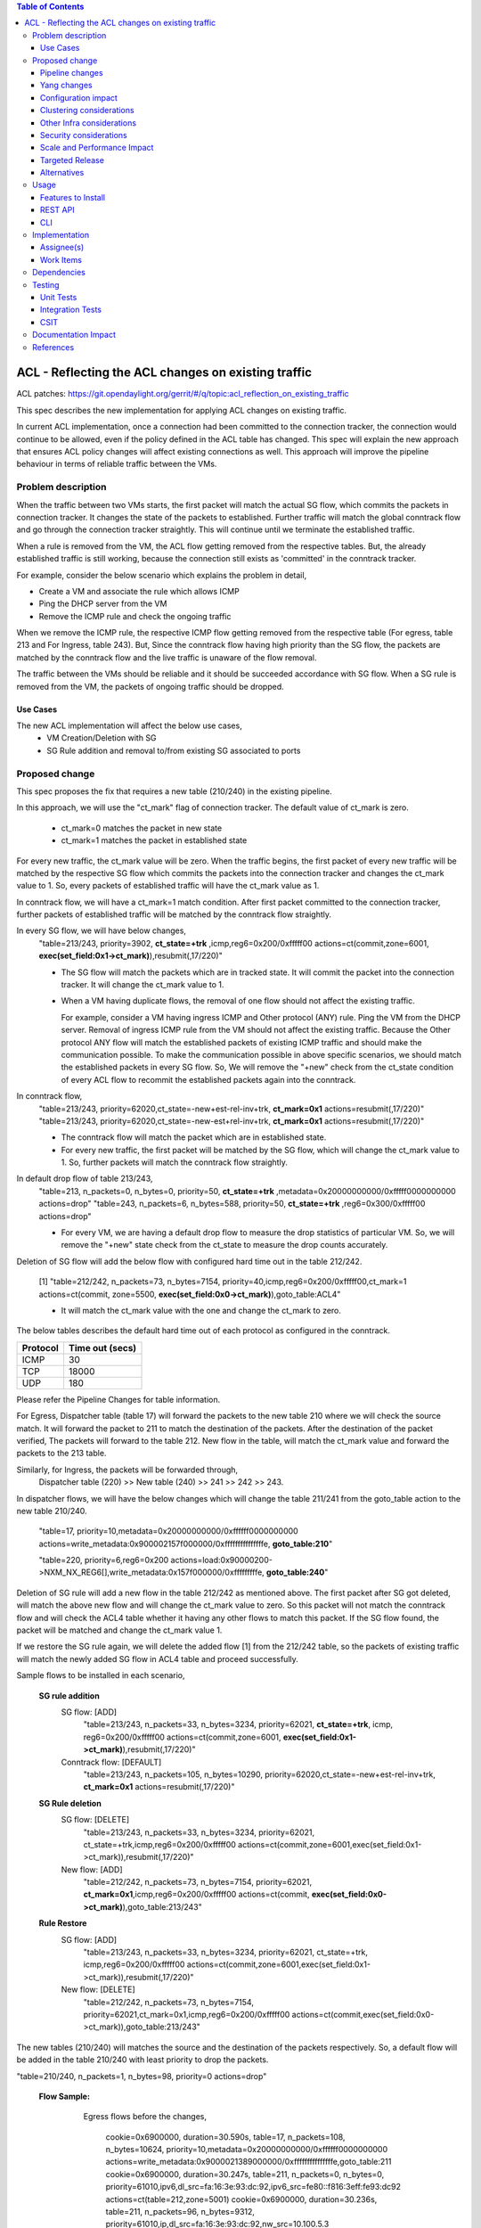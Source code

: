 .. contents:: Table of Contents
      :depth: 3

===========================================================
ACL - Reflecting the ACL changes on existing traffic
===========================================================
ACL patches:
https://git.opendaylight.org/gerrit/#/q/topic:acl_reflection_on_existing_traffic

This spec describes the new implementation for applying ACL changes on existing traffic.

In current ACL implementation, once a connection had been committed to the connection tracker, the connection would
continue to be allowed, even if the policy defined in the ACL table has changed. This spec will explain the new approach
that ensures ACL policy changes will affect existing connections as well. This approach will
improve the pipeline behaviour in terms of reliable traffic between the VMs.

Problem description
===================

When the traffic between two VMs starts, the first packet will match the actual SG flow, which commits the packets
in connection tracker. It changes the state of the packets to established. Further traffic will match
the global conntrack flow and go through the connection tracker straightly. This will continue until we terminate the
established traffic.

When a rule is removed from the VM, the ACL flow getting removed from the respective tables. But, the already
established traffic is still working, because the connection still exists as 'committed' in the conntrack tracker.

For example, consider the below scenario which explains the problem in detail,

- Create a VM and associate the rule which allows ICMP

- Ping the DHCP server from the VM

- Remove the ICMP rule and check the ongoing traffic

When we remove the ICMP rule, the respective ICMP flow getting removed from the respective
table (For egress, table 213 and For Ingress, table 243). But, Since the conntrack flow having high priority than
the SG flow, the packets are matched by the conntrack flow and the live traffic is unaware of the flow removal.

The traffic between the VMs should be reliable and it should be succeeded accordance with SG flow. When a SG rule is
removed from the VM, the packets of ongoing traffic should be dropped.

Use Cases
---------

The new ACL implementation will affect the below use cases,
   - VM Creation/Deletion with SG
   - SG Rule addition and removal to/from existing SG associated to ports

Proposed change
===============

This spec proposes the fix that requires a new table (210/240) in the existing pipeline.

In this approach, we will use the "ct_mark" flag of connection tracker. The default value of ct_mark is zero.

 - ct_mark=0 matches the packet in new state
 - ct_mark=1 matches the packet in established state

For every new traffic, the ct_mark value will be zero. When the traffic begins, the first packet of every
new traffic will be matched by the respective SG flow which commits the packets into the connection tracker and
changes the ct_mark value to 1. So, every packets of established traffic will have the ct_mark value as 1.

In conntrack flow, we will have a ct_mark=1 match condition. After first packet committed
to the connection tracker, further packets of established traffic will be matched by the conntrack flow straightly.

In every SG flow, we will have below changes,
  "table=213/243, priority=3902, **ct_state=+trk** ,icmp,reg6=0x200/0xfffff00 actions=ct(commit,zone=6001,
  **exec(set_field:0x1->ct_mark)**),resubmit(,17/220)"

  - The SG flow will match the packets which are in tracked state. It will commit
    the packet into the connection tracker. It will change the ct_mark value to 1.

  - When a VM having duplicate flows, the removal of one flow should not affect the
    existing traffic.

    For example, consider a VM having ingress ICMP and Other protocol (ANY) rule. Ping the VM from the DHCP server. Removal of ingress ICMP rule
    from the VM should not affect the existing traffic. Because the Other protocol ANY flow will match
    the established packets of existing ICMP traffic and should make the communication possible.
    To make the communication possible in above specific scenarios, we should match the established
    packets in every SG flow. So, We will remove the "+new" check from the ct_state condition of every ACL flow to
    recommit the established packets again into the conntrack.

In conntrack flow,
  "table=213/243, priority=62020,ct_state=-new+est-rel-inv+trk, **ct_mark=0x1** actions=resubmit(,17/220)"
  "table=213/243, priority=62020,ct_state=-new-est+rel-inv+trk, **ct_mark=0x1** actions=resubmit(,17/220)"

  - The conntrack flow will match the packet which are in established state.

  - For every new traffic, the first packet will be matched by the SG flow, which will change the ct_mark value to 1.
    So, further packets will match the conntrack flow straightly.

In default drop flow of table 213/243,
  "table=213, n_packets=0, n_bytes=0, priority=50, **ct_state=+trk** ,metadata=0x20000000000/0xfffff0000000000 actions=drop"
  "table=243, n_packets=6, n_bytes=588, priority=50, **ct_state=+trk** ,reg6=0x300/0xfffff00 actions=drop"

  - For every VM, we are having a default drop flow to measure the drop statistics of particular VM. So, we will remove
    the "+new" state check from the ct_state to measure the drop counts accurately.

Deletion of SG flow will add the below flow with configured hard time out in the table 212/242.

   [1] "table=212/242, n_packets=73, n_bytes=7154, priority=40,icmp,reg6=0x200/0xfffff00,ct_mark=1
   actions=ct(commit, zone=5500, **exec(set_field:0x0->ct_mark)**),goto_table:ACL4"

   - It will match the ct_mark value with the one and change the ct_mark to zero.

The below tables describes the default hard time out of each protocol as configured in the conntrack.

============   ==================
Protocol        Time out (secs)
============   ==================
 ICMP            30
 TCP             18000
 UDP             180
============   ==================

Please refer the Pipeline Changes for table information.

For Egress, Dispatcher table (table 17) will forward the packets to the new table 210 where we will check the source match.
It will forward the packet to 211 to match the destination of the packets. After the destination of the packet verified,
The packets will forward to the table 212. New flow in the table, will match the ct_mark value and forward
the packets to the 213 table.

Similarly, for Ingress, the packets will be forwarded through,
  Dispatcher table (220) >> New table (240) >> 241 >>  242 >> 243.

In dispatcher flows, we will have the below changes which will change the table 211/241 from the goto_table action to
the new table 210/240.

   "table=17, priority=10,metadata=0x20000000000/0xffffff0000000000 actions=write_metadata:0x900002157f000000/0xfffffffffffffffe, **goto_table:210**"

   "table=220, priority=6,reg6=0x200 actions=load:0x90000200->NXM_NX_REG6[],write_metadata:0x157f000000/0xfffffffffe, **goto_table:240**"

Deletion of SG rule will add a new flow in the table 212/242 as mentioned above. The first packet after SG got deleted,
will match the above new flow and will change the ct_mark value to zero. So this packet will not match the conntrack
flow and will check the ACL4 table whether it having any other flows to match this packet. If the SG flow found, the packet
will be matched and change the ct_mark value 1.

If we restore the SG rule again, we will delete the added flow [1] from the 212/242 table, so the packets of
existing traffic will match the newly added SG flow in ACL4 table and proceed successfully.

Sample flows to be installed in each scenario,

 **SG rule addition**
    SG flow: [ADD]
       "table=213/243, n_packets=33, n_bytes=3234, priority=62021, **ct_state=+trk**, icmp,
       reg6=0x200/0xfffff00 actions=ct(commit,zone=6001, **exec(set_field:0x1->ct_mark)**),resubmit(,17/220)"

    Conntrack flow: [DEFAULT]
       "table=213/243, n_packets=105, n_bytes=10290, priority=62020,ct_state=-new+est-rel-inv+trk, **ct_mark=0x1**
       actions=resubmit(,17/220)"

 **SG Rule deletion**
    SG flow: [DELETE]
       "table=213/243, n_packets=33, n_bytes=3234, priority=62021, ct_state=+trk,icmp,reg6=0x200/0xfffff00
       actions=ct(commit,zone=6001,exec(set_field:0x1->ct_mark)),resubmit(,17/220)"

    New flow: [ADD]
       "table=212/242, n_packets=73, n_bytes=7154, priority=62021, **ct_mark=0x1**,icmp,reg6=0x200/0xfffff00
       actions=ct(commit, **exec(set_field:0x0->ct_mark)**),goto_table:213/243"

 **Rule Restore**
    SG flow: [ADD]
       "table=213/243, n_packets=33, n_bytes=3234, priority=62021, ct_state=+trk, icmp,reg6=0x200/0xfffff00
       actions=ct(commit,zone=6001,exec(set_field:0x1->ct_mark)),resubmit(,17/220)"

    New flow: [DELETE]
       "table=212/242, n_packets=73, n_bytes=7154, priority=62021,ct_mark=0x1,icmp,reg6=0x200/0xfffff00
       actions=ct(commit,exec(set_field:0x0->ct_mark)),goto_table:213/243"

The new tables (210/240) will matches the source and the destination of the packets respectively. So, a default flow will be added in
the table 210/240 with least priority to drop the packets.

"table=210/240, n_packets=1, n_bytes=98, priority=0 actions=drop"

 **Flow Sample:**
    Egress flows before the changes,

      cookie=0x6900000, duration=30.590s, table=17, n_packets=108, n_bytes=10624, priority=10,metadata=0x20000000000/0xffffff0000000000 actions=write_metadata:0x9000021389000000/0xfffffffffffffffe,goto_table:211
      cookie=0x6900000, duration=30.247s, table=211, n_packets=0, n_bytes=0, priority=61010,ipv6,dl_src=fa:16:3e:93:dc:92,ipv6_src=fe80::f816:3eff:fe93:dc92 actions=ct(table=212,zone=5001)
      cookie=0x6900000, duration=30.236s, table=211, n_packets=96, n_bytes=9312, priority=61010,ip,dl_src=fa:16:3e:93:dc:92,nw_src=10.100.5.3 actions=ct(table=212,zone=5001)
      cookie=0x6900000, duration=486.527s, table=211, n_packets=2, n_bytes=180, priority=0 actions=drop
      cookie=0x6900000, duration=30.157s, table=212, n_packets=0, n_bytes=0, priority=50,ipv6,metadata=0x1389000000/0xffff000000,ipv6_dst=fe80::f816:3eff:fe93:dc92 actions=write_metadata:0x2/0xfffffe,goto_table:212
      cookie=0x6900000, duration=30.152s, table=212, n_packets=0, n_bytes=0, priority=50,ip,metadata=0x1389000000/0xffff000000,nw_dst=10.100.5.3 actions=write_metadata:0x2/0xfffffe,goto_table:212
      cookie=0x6900000, duration=486.527s, table=212, n_packets=96, n_bytes=9312, priority=0 actions=goto_table:212
      cookie=0x6900000, duration=486.056s, table=213, n_packets=80, n_bytes=8128, priority=62020,ct_state=-new+est-rel-inv+trk actions=resubmit(,17)
      cookie=0x6900000, duration=485.948s, table=213, n_packets=0, n_bytes=0, priority=62020,ct_state=-new-est+rel-inv+trk actions=resubmit(,17)
      cookie=0x6900001, duration=30.184s, table=213, n_packets=0, n_bytes=0, priority=62015,ct_state=+inv+trk,metadata=0x20000000000/0xfffff0000000000 actions=drop
      cookie=0x6900000, duration=30.177s, table=213, n_packets=16, n_bytes=1184, priority=1000,ct_state=+new+trk,ip,metadata=0x20000000000/0xfffff0000000000 actions=ct(commit,zone=5001),resubmit(,17)
      cookie=0x6900000, duration=30.168s, table=213, n_packets=0, n_bytes=0, priority=1001,ct_state=+new+trk,ipv6,metadata=0x20000000000/0xfffff0000000000 actions=ct(commit,zone=5001),resubmit(,17)
      cookie=0x6900001, duration=30.207s, table=213, n_packets=0, n_bytes=0, priority=50,ct_state=+new+trk,metadata=0x20000000000/0xfffff0000000000 actions=dro

   After the changes, flows will be,

      cookie=0x6900000, duration=30.590s, table=17, n_packets=108, n_bytes=10624, priority=10,metadata=0x20000000000/0xffffff0000000000 actions=write_metadata:0x9000021389000000/0xfffffffffffffffe,goto_table:210
      cookie=0x6900000, duration=30.247s, table=210, n_packets=0, n_bytes=0, priority=61010,ipv6,dl_src=fa:16:3e:93:dc:92,ipv6_src=fe80::f816:3eff:fe93:dc92 actions=ct(table=211,zone=5001)
      cookie=0x6900000, duration=30.236s, table=210, n_packets=96, n_bytes=9312, priority=61010,ip,dl_src=fa:16:3e:93:dc:92,nw_src=10.100.5.3 actions=ct(table=211,zone=5001)
      cookie=0x6900000, duration=486.527s, table=210, n_packets=2, n_bytes=180, priority=0 actions=drop
      cookie=0x6900000, duration=30.157s, table=211, n_packets=0, n_bytes=0, priority=50,ipv6,metadata=0x1389000000/0xffff000000,ipv6_dst=fe80::f816:3eff:fe93:dc92 actions=write_metadata:0x2/0xfffffe,goto_table:212
      cookie=0x6900000, duration=30.152s, table=211, n_packets=0, n_bytes=0, priority=50,ip,metadata=0x1389000000/0xffff000000,nw_dst=10.100.5.3 actions=write_metadata:0x2/0xfffffe,goto_table:212
      cookie=0x6900000, duration=486.527s, table=211, n_packets=96, n_bytes=9312, priority=0 actions=goto_table:212
      cookie=0x6900000, duration=486.527s, table=212, n_packets=96, n_bytes=9312, priority=0 actions=goto_table:213
      cookie=0x6900000, duration=486.056s, table=213, n_packets=80, n_bytes=8128, priority=62020,ct_state=-new+est-rel-inv+trk,ct_mark=0x1 actions=resubmit(,17)
      cookie=0x6900000, duration=485.948s, table=213, n_packets=0, n_bytes=0, priority=62020,ct_state=-new-est+rel-inv+trk,ct_mark=0x1 actions=resubmit(,17)
      cookie=0x6900001, duration=30.184s, table=213, n_packets=0, n_bytes=0, priority=62015,ct_state=+inv+trk,metadata=0x20000000000/0xfffff0000000000 actions=drop
      cookie=0x6900000, duration=30.177s, table=213, n_packets=16, n_bytes=1184, priority=1000,ct_state=+trk,ip,metadata=0x20000000000/0xfffff0000000000 actions=ct(commit,zone=5001,exec(set_field:0x1->ct_mark)),resubmit(,17)
      cookie=0x6900000, duration=30.168s, table=213, n_packets=0, n_bytes=0, priority=1001,ct_state=+new+trk,ipv6,metadata=0x20000000000/0xfffff0000000000 actions=ct(commit,zone=5001),resubmit(,17)
      cookie=0x6900001, duration=30.207s, table=213, n_packets=0, n_bytes=0, priority=50,ct_state=+trk,metadata=0x20000000000/0xfffff0000000000 actions=drop

   New flow will be installed in table 212 when we delete SG rule,
      "cookie=0x6900000, duration=30.177s, table=212, n_packets=16, n_bytes=1184, priority=1000,ct_state=+trk,ip,metadata=0x20000000000/0xfffff0000000000,ct_mark=1,idle_timeout=1800 actions=ct(commit,zone=5001,exec(set_field:0x0->ct_mark)),goto_table:213"

   Similarly, the ingress related flows will have the same changes as mentioned above.


Pipeline changes
----------------

The propose changes includes:
   - New tables 210 and 240
   - Re-purposed tables 211, 212, 241, 242

The propose will re-purpose the table 211 and 212 of egress, table 241 and 242 of ingress.

Currently, for egress, we are using the table 211 for source match and 212 for destination match.
In new propose, we will use the new table 210 for source match, table 211 for destination match and table 212 for new
flow installation when we delete the SG flow.

For Egress, the traffic will use the tables in following order,
   17 >> 210 >> 211 >> 212 >> 213.

Similarly, for ingress, currently we are using the table 241 for destination match and 242 for source match.
In new propose, we will use the new table 240 for destination match, table 241 for source match and table 242 for new
flow installation when we delete the SG flow.

For Ingress, the traffic will use the tables in following order,
   220 >> 240 >> 241 >> 242 >> 243


flow will be added in table 212/242, and the match condition of ACL4 flows will be modified as noted above in the proposed change:

==============  =======================================================   ============================================================================
Table             Match                                                    Action
==============  =======================================================   ============================================================================
Dispatcher         metadata=service_id:ACL                                  write_metadata:(elan_id=ELAN, service_id=NEXT), goto_table:210/240 (ACL1)
ACL1 (210/240)                                                              goto_table:ACL2
...
ACL2 (211/241)                                                              goto_table:ACL3
ACL3 (212/242)     ip,ct_mark=0x1,reg6=0x200/0xfffff00                       (set_field:0x0->ct_mark), goto_table:ACL4
ACL3 (212/242)                                                              goto_table:ACL4
ACL4 (213/243)     ct_state=-new+est-rel-inv+trk,ct_mark=0x1                resubmit(,DISPATCHER)
ACL4 (213/243)     ct_state=+trk,priority=3902,ip,reg6=0x200/0xfffff00      set_field:0x1>ct_mark, resubmit(,DISPATCHER)
ACL4 (213/243)     ct_state=+trk, reg6=0x200/0xfffff00                      drop
...
==============  =======================================================   ============================================================================

Yang changes
------------
The nicira-action.yang and the openflowplugin-extension-nicira-action.yang needs to be updated
with ct_mark action. The action structure shall be

::

  grouping ofj-nx-action-conntrack-grouping {
      container nx-action-conntrack {
          leaf flags {
              type uint16;
          }
          leaf zone-src {
              type uint32;
          }
          leaf conntrack-zone {
              type uint16;
          }
          leaf recirc-table {
              type uint128;
          }
          leaf experimenter-id {
              type oft:experimenter-id;
          }
          list ct-actions{
              uses ofpact-actions;
          }
      }
   }

The nicira-match.yang and the openflowplugin-extension-nicira-match.yang needs to be updated
with the ct_mark match.

::

  grouping ofj-nxm-nx-match-ct-mark-grouping{
         container ct-mark-values {
            leaf ct-mark {
               type uint32;
            }
             leaf mask {
               type uint32;
            }
        }
    }

Configuration impact
---------------------
None.

Clustering considerations
-------------------------
None.

Other Infra considerations
--------------------------
None.

Security considerations
-----------------------
None.

Scale and Performance Impact
----------------------------
When we delete the SG rule from the VM, A new flow will be added in the flow table 212 to flip
the value of ct_mark of ongoing traffics. This flow will have a time out based on the protocol as mentioned in the
proposed changes section. The packets of ongoing traffic will be recommitted and will do the set filed of ct_mark until
the flow reaches the time out.

Targeted Release
-----------------
Carbon

Alternatives
------------
While deleting a SG flow from the flow table, we will add a DROP flow with the highest priority in the ACL4 table.
This DROP flow will drop the packets and it will stop the existing traffic. Similarly, when we restore the
same rule again, we will delete the DROP flow from the ACL4 table which will enable the existing traffic.

But this approach will be effective only if the VM do not have any duplicate flows. With the current ACL
implementation, if we associate two SGs which having similar set of SG rule, netvirt will install the two set of
flows with different priority for the same VM.

As per above approach, if we dissociate any one of SG from the VM, It will add the DROP flow in ACL4 table which
will stops the existing traffic irrespective of there is still another flow available in ACL4, to make the
traffic possible.

Usage
=====
Traffic between VMs will work accordance with the SG flow existence in the flow table.

Features to Install
-------------------
Install the ODL Karaf feature for NetVirt (no change):

- odl-netvirt-openstack

REST API
--------
None.

CLI
---
Refer to the Neutron CLI Reference [#]_ for the Neutron CLI command syntax for managing Security
Rules.

Implementation
==============

Assignee(s)
-----------
Who is implementing this feature? In case of multiple authors, designate a primary assignee and other
contributors.

Primary assignee:

-  VinothB <vinothb@hcl.com>
-  Balakrishnan Karuppasamy <balakrishnan.ka@hcl.com>

Other contributors:

-  ?


Work Items
----------
None

Dependencies
============
None.

Testing
=======

Unit Tests
----------

Integration Tests
-----------------

CSIT
----
We should add tests verifying ACL change reflection on existing traffic.
There should be at least:

* One security rule allowing ICMP traffic between VMs in the same SG.
* One positive test, checking ICMP connectivity works between two VMs using the same SG. Delete all the rules from
  the SG without disturbing the already established traffic. It should stop the traffic.
* One positive test, checking ICMP connectivity works between two VMs,one using the SG,
  configured with the ICMP rule, Delete and restore the ICMP rule immediately. This should stop and resume the ICMP traffic after
  restoring the ICMP rule.
* One positive test, checking ICMP connectivity between VMs, using the SG,
  configured with ICMP ALL and Other protocol ANY rule. Delete the ICMP rule from the SG, It should not stop the ICMP traffic.
* One negative test, checking ICMP connectivity between two VMs, one using the SG,
  configured with the ICMP and TCP rules above, and delete the TCP rule. This should not affect the ICMP traffic.

Documentation Impact
====================
None.

References
==========

.. [#] Neutron Security Groups http://docs.openstack.org/user-guide/cli-nova-configure-access-security-for-instances.html
